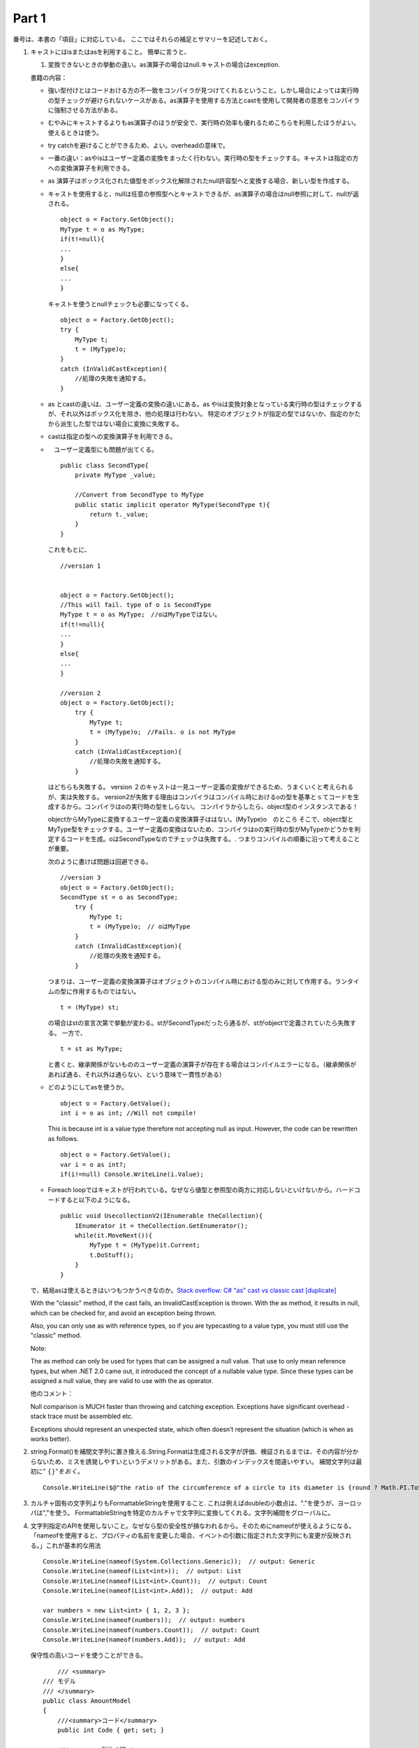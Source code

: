 Part 1
=============================



番号は、本書の「項目」に対応している。
ここではそれらの補足とサマリーを記述しておく。


#. キャストにはisまたはasを利用すること。 簡単に言うと、

   #. 変換できないときの挙動の違い。as演算子の場合はnull.キャストの場合はexception.

   書籍の内容：

   -  強い型付けとはコードおける方の不一致をコンパイラが見つけてくれるということ。しかし場合によっては実行時の型チェックが避けられないケースがある。as演算子を使用する方法とcastを使用して開発者の意思をコンパイラに強制させる方法がある。

   -  むやみにキャストするよりもas演算子のほうが安全で、実行時の効率も優れるためこちらを利用したほうがよい。使えるときは使う。

   -  try catchを避けることができるため、よい。overheadの意味で。

   -  一番の違い：asやisはユーザー定義の変換をまったく行わない。実行時の型をチェックする。キャストは指定の方への変換演算子を利用できる。

   -  as
      演算子はボックス化された値型をボックス化解除されたnull許容型へと変換する場合、新しい型を作成する。

   -  キャストを使用すると、nullは任意の参照型へとキャストできるが、as演算子の場合はnull参照に対して、nullが返される。

      ::

                 object o = Factory.GetObject();
                 MyType t = o as MyType;
                 if(t!=null){
                 ...    
                 }
                 else{
                 ...
                 }

      キャストを使うとnullチェックも必要になってくる。

      ::

                     object o = Factory.GetObject();
                     try {
                         MyType t;
                         t = (MyType)o;
                     }
                     catch (InValidCastException){
                         //処理の失敗を通知する。
                     }

   -  as とcastの違いは、ユーザー定義の変換の違いにある。as
      やisは変換対象となっている実行時の型はチェックするが、それ以外はボックス化を除き、他の処理は行わない。
      特定のオブジェクトが指定の型ではないか、指定のかたから派生した型ではない場合に変換に失敗する。

   -  castは指定の型への変換演算子を利用できる。

   -  　ユーザー定義型にも問題が出てくる。

      ::

                 public class SecondType{
                     private MyType _value;
                     
                     //Convert from SecondType to MyType 
                     public static implicit operator MyType(SecondType t){
                         return t._value;
                     }
                 }

      これをもとに、

      ::

                 //version 1
                 
                 
                 object o = Factory.GetObject();
                 //This will fail. type of o is SecondType
                 MyType t = o as MyType;　//oはMyTypeではない。
                 if(t!=null){
                 ...    
                 }
                 else{
                 ...
                 }
                 
                 //version 2
                 object o = Factory.GetObject();
                     try {
                         MyType t;
                         t = (MyType)o;　//Fails. o is not MyType
                     }
                     catch (InValidCastException){
                         //処理の失敗を通知する。
                     }

      はどちらも失敗する。 version
      ２のキャストは一見ユーザー定義の変換ができるため、うまくいくと考えられるが、実は失敗する。
      version2が失敗する理由はコンパイラはコンパイル時におけるoの型を基準とｓてコードを生成するから。コンパイラはoの実行時の型をしらない。
      コンパイラからしたら、object型のインスタンスである！

      objectからMyTypeに変換するユーザー定義の変換演算子ははない。(MyType)o　のところ
      そこで、object型とMyType型をチェックする。ユーザー定義の変換はないため、コンパイラはoの実行時の型がMyTypeかどうかを判定するコードを生成。oはSecondTypeなのでチェックは失敗する。.
      つまりコンパイルの順番に沿って考えることが重要。

      次のように書けば問題は回避できる。

      ::

                 //version 3
                 object o = Factory.GetObject();
                 SecondType st = o as SecondType;
                     try {
                         MyType t;
                         t = (MyType)o;　// oはMyType
                     }
                     catch (InValidCastException){
                         //処理の失敗を通知する。
                     }

      つまりは、ユーザー定義の変換演算子はオブジェクトのコンパイル時における型のみに対して作用する。ランタイムの型に作用するものではない。

      ::

                 t = (MyType) st;

      の場合はstの宣言次第で挙動が変わる。stがSecondTypeだったら通るが、stがobjectで定義されていたら失敗する。
      一方で、

      ::

                 t = st as MyType;

      と書くと、継承関係がないもののユーザー定義の演算子が存在する場合はコンパイルエラーになる。（継承関係があれば通る、それ以外は通らない、という意味で一貫性がある）

   -  どのようにしてasを使うか。

      ::

                 object o = Factory.GetValue();
                 int i = o as int; //Will not compile!

      This is because int is a value type therefore not accepting null
      as input. However, the code can be rewritten as follows.

      ::

                 object o = Factory.GetValue();
                 var i = o as int?;
                 if(i!=null) Console.WriteLine(i.Value); 

   -  Foreach
      loopではキャストが行われている。なぜなら値型と参照型の両方に対応しないといけないから。ハードコードすると以下のようになる。

      ::

                 public void UsecollectionV2(IEnumerable theCollection){
                     IEnumerator it = theCollection.GetEnumerator();
                     while(it.MoveNext()){
                         MyType t = (MyType)it.Current;
                         t.DoStuff();
                     }
                 }

   で、結局asは使えるときはいつもつかうべきなのか。\ `Stack overflow: C#
   "as" cast vs classic cast
   [duplicate] <https://stackoverflow.com/questions/4926677/c-sharp-as-cast-vs-classic-cast>`__

   With the "classic" method, if the cast fails, an InvalidCastException
   is thrown. With the as method, it results in null, which can be
   checked for, and avoid an exception being thrown.

   Also, you can only use as with reference types, so if you are
   typecasting to a value type, you must still use the "classic" method.

   Note:

   The as method can only be used for types that can be assigned a null
   value. That use to only mean reference types, but when .NET 2.0 came
   out, it introduced the concept of a nullable value type. Since these
   types can be assigned a null value, they are valid to use with the as
   operator.

   他のコメント：

   Null comparison is MUCH faster than throwing and catching exception.
   Exceptions have significant overhead - stack trace must be assembled
   etc.

   Exceptions should represent an unexpected state, which often doesn’t
   represent the situation (which is when as works better).

#. string.Format()を補間文字列に置き換える.String.Formatは生成される文字が評価、検証されるまでは、その内容が分からないため、ミスを誘発しやすいというデメリットがある。また、引数のインデックスを間違いやすい。
   補間文字列は最初に":math:`\ \{\}"をおく。`

   ::

          Console.WriteLine($@"the ratio of the circumference of a circle to its diameter is {round ? Math.PI.ToString(): Math.PI.ToString("F2"))}"); 

#. カルチャ固有の文字列よりもFormattableStringを使用すること.
   これは例えばdoubleの小数点は、"."を使うが、ヨーロッパは","を使う。
   FormattableStringを特定のカルチャで文字列に変換してくれる。文字列補間をグローバルに。

#. 文字列指定のAPIを使用しないこと。なぜなら型の安全性が損なわれるから。そのためにnameofが使えるようになる。
   「nameofを使用すると、プロパティの名前を変更した場合、イベントの引数に指定された文字列にも変更が反映される。」これが基本的な用法

   ::

          Console.WriteLine(nameof(System.Collections.Generic));  // output: Generic
          Console.WriteLine(nameof(List<int>));  // output: List
          Console.WriteLine(nameof(List<int>.Count));  // output: Count
          Console.WriteLine(nameof(List<int>.Add));  // output: Add

          var numbers = new List<int> { 1, 2, 3 };
          Console.WriteLine(nameof(numbers));  // output: numbers
          Console.WriteLine(nameof(numbers.Count));  // output: Count
          Console.WriteLine(nameof(numbers.Add));  // output: Add

   保守性の高いコードを使うことができる。

   ::

          /// <summary>
      /// モデル
      /// </summary>
      public class AmountModel
      {
          ///<summary>コード</summary>
          public int Code { get; set; }

          ///<summary>税抜き額</summary>
          public decimal Amount1 { get; set; }

          ///<summary>税額</summary>
          public decimal Amount2 { get; set; }
      }


      public class Test
      {
          public void Main()
          {
              // データ作成
              var amountModel = new AmountModel { Code = 1111, Amount1 = 3000m, Amount2 = 300m };

              // 税込み額計算
              var amount = Calculate(amountModel);

              // 結果
              Console.WriteLine($"税込み額:{amount.ToString()}");
              
              // 結果出力
              // 税込み額:3300
          }

          /// <summary>
          /// 計算
          /// </summary>
          /// <typeparam name="T"></typeparam>
          /// <param name="obj"></param>
          /// <returns></returns>
          public decimal Calculate<T>(T obj)
          {
              decimal amount = 0m;

              Type type = typeof(T);
              foreach (PropertyInfo property in type.GetProperties())
              {
                  switch (property.Name)
                  {
                      case "Amount1":
                      case "Amount2":
                          amount += (decimal)type.GetProperty(property.Name).GetValue(obj, null);
                          break;
                      default:
                          break;
                  }
              }

              return amount;
          }
      }

   AmountModelのメンバが変わったとする。

   ::

          public class AmountModel
      {
          ///<summary>コード</summary>
          public int Code { get; set; }

          ///<summary>税抜き額</summary>
          public decimal TaxExcluded { get; set; }

          ///<summary>税額</summary>
          public decimal TaxAmount { get; set; }
      }

   この時、次の箇所でエラーは出るので修正可能。

   ::

          var amountModel = new AmountModel { Code = 1111, TaxExcluded = 3000m, TaxAmount = 300m };

   一方で、Testではエラーが出てこないため(switchにひっかからない）、実行すると税込み額:0が表示される。次のように修正すれば正しくコンパイルエラーになるため、修正できる。

   ::

          switch (property.Name)
      {
          case nameof(AmountModel.Amount1):
          case nameof(AmountModel.Amount2):
              amount += (decimal)type.GetProperty(property.Name).GetValue(obj, null);
              break;
          default:
              break;
      }
          

#. デリゲートを使用してコールバックを表現する: call back
   の例：仕事をふって、その間に自分は作業をしている。どうしても必要な時に自分の手を止める。Callbackはサーバーからの応答を非同期的に待機するような場合に使用する。delegateは主にeventに合わせて利用するが、それだけではない。「特定のクラスの間でデータをやり取りする必要があるものの、互いのインタフェースを使用するほどには密に連携させたくない場合」が最善だったりする。

   -  Callback関数とは呼び出し先の関数の実行中に実行されるようあらかじめ指定しておく関数。eg.
      main
      がcallbackを呼び出して、mainは次の処理を行う。その後に、callback関数の処理が終わったら呼び出し戻す。

   -  イベントハンドラとは、コンピュータプログラムで、特定の出来事（イベント）が発生した時に実行するよう定められた処理のこと。
      対象となるイベントの種類や条件と、処理内容をセットで記述する

#. イベントの呼び出し時にnull条件演算子を使用すること:
   イベントについては、次の手順:

   #. 必要に応じてイベントを定義。

   #. このイベントにアタッチされたイベントハンドラを呼び出すだけ。
      このことによって、後ろに隠されたマルチキャストデリゲートによって、登録された全てのハンドラが成功する限り呼び出される。

   ::

          private EventHanlder<int> Updated; 
          
          public void RaiseUpdates(){
              counter++;
              if (Updates != null)
                  Updated(this, counter);
          }

   ここで、Updatedはイベントでありそこにハンドラ登録されている。
   上のコードの問題点は、null
   checkが通った直後に、イベントが解除された場合、null
   参照となってしまう点である。 マルチスレッドの時に問題起きる。

   スレッドセーフ にするためには以下を行う。
   下のコードでは現在のイベントハンドラを新しいローカル変数handlerに割り当てている。
   handlerには、メンバ変数であるイベントUpdatedから参照されている全ての元ハンドラを参照するようなマルチキャストデリゲートが格納される。

   イベント割り当て演算子では右辺の浅いコピーが割り当てられる。浅いコピーはアタッチされたイベントハンドラそれぞれに対する参照コピーが含まれる。
   別のスレッドでイベントからハンドラが解除されると、登録解除個〇度ではクラスに定義されたイベントフィールドが変更されるが、ローカル変数からはそのハンドラが削除されない。

   ::

          public void RaiseUpdates(){
              counter++;
              var handler = Updated;
              if (handler != null)
                  handler(this, counter)
          }

   -  Event型は参照型であり、一見、Updatedを解除すると、handlerも解除されてしまうように思える。仮にhandlerも解除されてしまえば、意味がないことになる。

   -  しかし、handlerは解除されない。なぜなら、handlerは immutable
      であるから。
      ここが参考にできる\ `why-can-a-temporary-variable-stop-the-client-from-removing-event-handler <https://stackoverflow.com/questions/835274/why-can-a-temporary-variable-stop-the-client-from-removing-event-handler/835301#835301>`__

      The following code snippet is from book Effective C#,

      ::

                 public event AddMessageEventHandler Log;
                 
                 public void AddMsg ( int priority, string msg )
                 
                 {
                     // This idiom discussed below.
                     AddMessageEventHandler l = Log;
                     if ( l != null )
                         l ( null, new LoggerEventArgs( priority, msg ) );
                 }

      The AddMsg method shows the proper way to raise events. The
      temporary variable to reference the log event handler is an
      important safeguard against race conditions in multithreaded
      programs. Without the copy of the reference, clients could remove
      event handlers between the if statement check and the execution of
      the event handler. By copying the reference, that can’t happen.

      Why can a temporary variable stop the client from removing event
      handler? I must be missing something here.

      .. rubric:: Answer
         :name: answer

      It doesn’t stop the client from removing the event handler - it
      just means that you’ll call that event handler anyway.

      The important bit you may be missing is that delegates are
      immutable - when an event handler is removed, the value of Log
      will change to be the new delegate or null. That’s okay though,
      because by that stage you’re using 1 instead of Log.

   -  イベントに関してpub-subの出材パターンがあるが、、、

   上記よりより良い書き方は、次の通り、

   ::

          public void RaiseUpdates(){
              counter++;
              Updated?.Invoke(this, counter);
          }

   まずはnull演算子?により安全性にイベントを呼び出している。
   コンパイラは全てのデリゲートあるいはイベントの定義に対して、タイプセーフInvokeメソッドを生成する。

#. ボックス化およびボックス化解除を最小限に抑える。
   (そのほかの参考：\ `https://ufcpp.net/study/csharp/rmboxing.html <参考>`__

   -  値型は多態性を持たない型。 一方で.NetではSystem.Object
      というすべてのオブジェクトの親である参照型を定義している。

   -  ギャップをうめるために、ボックス化とボックス化解除を用意している。

      -  ボックス化：値型を不定な参照型オブジェクトのメンバとすることで参照型が必要な場面においても値型を利用できる仕組み

      -  ボックス化解除：ボックス化された値型のコピーを取り出すこと。

   -  System.Objectやインタフェースを必要とする場面で値型を使用する場合に利用する。常にパフォーマンスを落とす。また、ボックス化（解除）は常にコピーは一時的なコピーを作るため潜在的なバグの温床。

   -  ボックスはヒープ上に確保される。
      ヒープ、スタック、領域についてどこかで整理しておく必要あり。

   -  ボックスに格納された値型を参照する場合、格納庫された値型のコピーが生成されて返される。ボックスの中身にアクセス（参照）する際は毎回コピーされた新しい値が返される。

   -  名前のない参照型が作成される。（値型をSystem.Objectbの参照に変換するため）

   -  例えば、

      ::

                 int x = 5;
                 object y = x; //box
                 int z = (int)y; //unbox

      あるいは、

      ::

                 Console.WriteLine($"first {firstNumber}$);

      においては、

      ::

             int i=25;
             object o=j;
             Console.WriteLine(o.ToString());

      が起きている。

   -  一般的にヒープ領域確保はスタックと比べると重たい処理である。値型の利点はスタック上に値を置く。（ヒープを使わないことによる性能向上である）
      ボックス化を避けるためには 具体的な方をできる限り指定する。

      ::

                 class Program
             {
                 static void Main()
                 {
                     ObjectWriteLine(5);
                     IntWriteLine(5);
                 }
             
                 static void ObjectWriteLine(object x)
                 {
                     // object.ToString が呼ばれる
                     // 値型に対してはボックス化が必要
                     Console.WriteLine(x.ToString());
                 }
             
                 static void IntWriteLine(int x)
                 {
                     // こういう場合は、int.ToString が直接呼ばれる
                     // virtual メソッドだからといって、必ず virtual に呼ばれるわけじゃない
                     // コンパイルの時点で型が確定してるなら、非 virtual にメソッドを呼ぶ
                     Console.WriteLine(x.ToString());
                 }
             }

      int.ToString(int側でオーバーライドしたもの）が直接呼ばれるため、ボックス化する必要はない。一方で引数がオブジェクトの時ボックス化が起きる。

   -  もう一つの例：

      ::

                 Console.WriteLine($@"数値 {firstnumber.ToString()}");

      あらかじめ文字列インスタンスに変換されている。
      暗黙的にSystem.Objectへの変換が行われることを注意するべき。

   -  構造体は値型。これのコレクションはコピーができてしまう。不変な値型を作成するべき。

   -  ジェネリック型について：

#. 親クラスの変更に応じる場合のみnew修飾子を使用すること。

   -  Virtual method: 一つの制約を表すことができる。Virtual
      メソッドは派生クラスにおいてその実装が変更されることを期待している。

   -  非Virtual
      methodがnew修飾子によって上書きされないように注意するべき。(派生クラスと基底クラスで振る舞いが変わる）

      ::

                 public class MyClass{
                     public void MagicMethod(){
                         Console.WriteLine("myclass");
                     }
                 }
                 
                 public class MyOtherClass : MyClass{
                     //MagicMethodをこのクラス用に再定義
                     public new void MagicMethod(){
                         Console.WriteLine("myotherclass");
                     }
                 }
                 

      一方で、「基本的にVirtual」な設計とは派生クラスにおいて全ての挙動を変更しても構わないということ。

   -  メソッドにnewを使用するべき場面はただ一つ：派生クラスですでに使用済みのメソッド名が、新しいバージョンの親クラスに定義されたメンバと競合した場合。

      例えば、BaesWidgetの新しいバージョンに"NormalizeValues"メソッドが新たに追加されていた場合、MyWidgetですでにその名前を使っていたとすると競合起きてしまう。そこで、MyWidgetの関数名を変えるか、それが現実的でない場合は、new演算子でリダイレクトする。
      長期運用シナリオを考えた場合は、やはり名前を変えた方が良い。

      ::

                 public class MyWidget: BaseWidget{
                     public new void NormalizeValues(){
                         ...
                         base.Normalizevalues();
                     }
                 }

